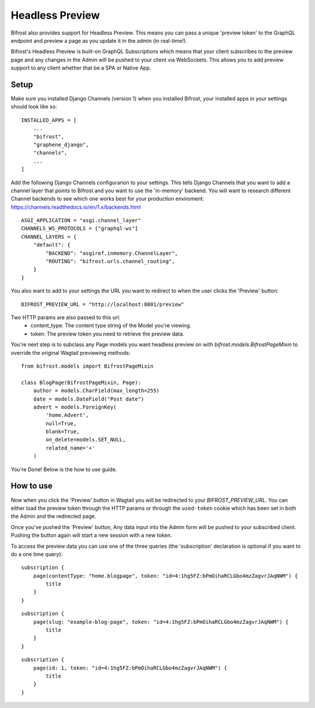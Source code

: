 Headless Preview
================

Bifrost also provides support for Headless Preview. This means you can pass a 
unique 'preview token' to the GraphQL endpoint and preview a page as you update
it in the admin (in real-time!).

Bifrost's Headless Preview is built-on GraphQL Subscriptions which means
that your client subscribes to the preview page and any changes in the Admin
will be pushed to your client via WebSockets. This allows you to add preview 
support to any client whether that be a SPA or Native App.

Setup
^^^^^

Make sure you installed Django Channels (version 1) when you installed Bifrost, 
your installed apps in your settings should look like so:

::

    INSTALLED_APPS = [
        ...
        "bifrost",
        "graphene_django",
        "channels",
        ...
    ]


Add the following Django Channels configurarion to your settings. This tells 
Django Channels that you want to add a channel layer that points to Bifrost
and you want to use the 'in-memory' backend. You will want to research different
Channel backends to see which one works best for your production enviroment:
https://channels.readthedocs.io/en/1.x/backends.html

::

    ASGI_APPLICATION = "asgi.channel_layer"
    CHANNELS_WS_PROTOCOLS = ["graphql-ws"]
    CHANNEL_LAYERS = {
        "default": {
            "BACKEND": "asgiref.inmemory.ChannelLayer",
            "ROUTING": "bifrost.urls.channel_routing",
        }
    }


You also want to add to your settings the URL you want to redirect to when the 
user clicks the 'Preview' button:

::

    BIFROST_PREVIEW_URL = "http://localhost:8001/preview"

Two HTTP params are also passed to this url:
 - content_type: The content type string of the Model you're viewing.
 - token: The preview token you need to retrieve the preview data.




You're next step is to subclass any Page models you want headless preview on with
`bifrost.models.BifrostPageMixin` to  override the original Wagtail previewing methods:

::

    from bifrost.models import BifrostPageMixin

    class BlogPage(BifrostPageMixin, Page):
        author = models.CharField(max_length=255)
        date = models.DateField("Post date")
        advert = models.ForeignKey(
            'home.Advert',
            null=True,
            blank=True,
            on_delete=models.SET_NULL,
            related_name='+'
        )


You're Done! Below is the how to use guide.


How to use
^^^^^^^^^^

Now when you click the 'Preview' button in Wagtail you will be redirected to 
your `BIFROST_PREVIEW_URL`. You can either load the preview token through
the HTTP params or through the ``used-token`` cookie which has been set in 
both the Admin and the redirected page.

Once you've pushed the 'Preview' button, Any data input into the Admin form
will be pushed to your subscribed client. Pushing the button again will start
a new session with a new token.

To access the preview data you can use one of the three queries (the 'subscription'
declaration is optional if you want to do a one time query):

::

    subscription {
        page(contentType: "home.blogpage", token: "id=4:1hg5FZ:bPmOihaRCLGbo4mzZagvrJAqNWM") {
            title
        }
    }


::

    subscription {
        page(slug: "example-blog-page", token: "id=4:1hg5FZ:bPmOihaRCLGbo4mzZagvrJAqNWM") {
            title
        }
    }


::

    subscription {
        page(id: 1, token: "id=4:1hg5FZ:bPmOihaRCLGbo4mzZagvrJAqNWM") {
            title
        }
    }
